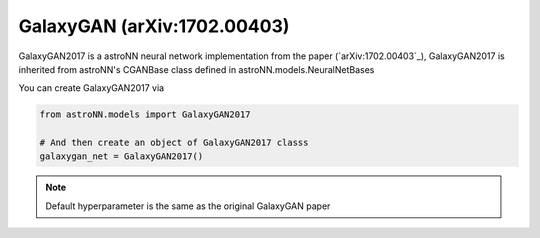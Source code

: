 .. astroNN documentation master file, created by
   sphinx-quickstart on Thu Dec 21 17:52:45 2017.
   You can adapt this file completely to your liking, but it should at least
   contain the root `toctree` directive.

GalaxyGAN (arXiv:1702.00403)
---------------------------------

GalaxyGAN2017 is a astroNN neural network implementation from the paper (`arXiv:1702.00403`_), GalaxyGAN2017 is inherited
from astroNN's CGANBase class defined in astroNN.models.NeuralNetBases

You can create GalaxyGAN2017 via

.. code:: python

    from astroNN.models import GalaxyGAN2017

    # And then create an object of GalaxyGAN2017 classs
    galaxygan_net = GalaxyGAN2017()

.. note:: Default hyperparameter is the same as the original GalaxyGAN paper

.. _arXiv:1709.09182: https://arxiv.org/abs/1702.00403
